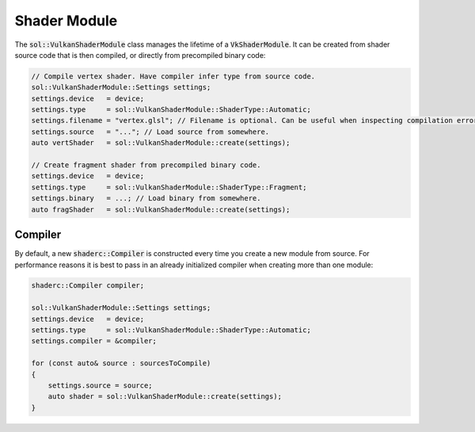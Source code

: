 Shader Module
=============

The :code:`sol::VulkanShaderModule` class manages the lifetime of a :code:`VkShaderModule`. It can be created from 
shader source code that is then compiled, or directly from precompiled binary code:

.. code-block:: cpp
    
    // Compile vertex shader. Have compiler infer type from source code.
    sol::VulkanShaderModule::Settings settings;
    settings.device   = device;
    settings.type     = sol::VulkanShaderModule::ShaderType::Automatic;
    settings.filename = "vertex.glsl"; // Filename is optional. Can be useful when inspecting compilation errors.
    settings.source   = "..."; // Load source from somewhere.
    auto vertShader   = sol::VulkanShaderModule::create(settings);

    // Create fragment shader from precompiled binary code.
    settings.device   = device;
    settings.type     = sol::VulkanShaderModule::ShaderType::Fragment;
    settings.binary   = ...; // Load binary from somewhere.
    auto fragShader   = sol::VulkanShaderModule::create(settings);

Compiler
--------

By default, a new :code:`shaderc::Compiler` is constructed every time you create a new module from source. For
performance reasons it is best to pass in an already initialized compiler when creating more than one module:

.. code-block:: cpp
    
    shaderc::Compiler compiler;

    sol::VulkanShaderModule::Settings settings;
    settings.device   = device;
    settings.type     = sol::VulkanShaderModule::ShaderType::Automatic;
    settings.compiler = &compiler;

    for (const auto& source : sourcesToCompile)
    {
        settings.source = source;
        auto shader = sol::VulkanShaderModule::create(settings);
    }
